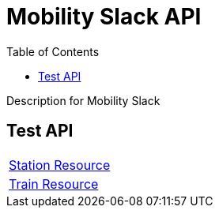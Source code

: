 = Mobility Slack API =
:docinfo: shared
:doctype: article
:toc: left
:icons: font
:source-highlighter: highlightjs
:relfileprefix: ../
:outfilesuffix: .html

Description for Mobility Slack

== Test API

[width="100%, cols="2*2", options="header]
|======
|link:station{outfilesuffix}[Station Resource] |
|link:train{outfilesuffix}[Train Resource] |
|======